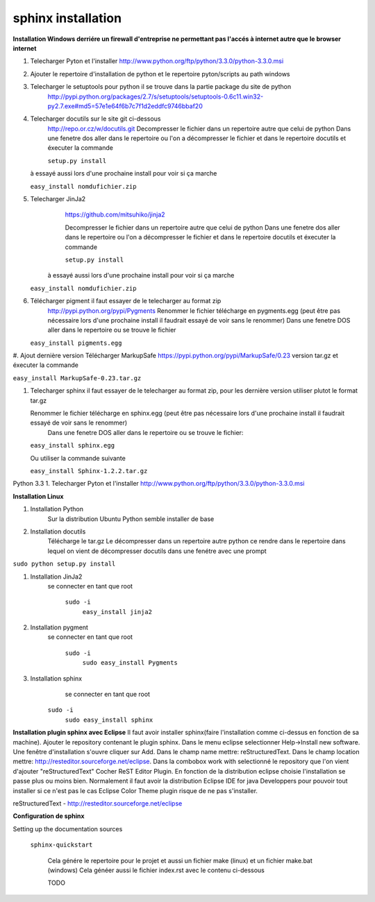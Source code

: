 ﻿.. versionadded:: 1.0
    1 février 2013
.. versionadded:: 1.1
    The linux sphinx installation

sphinx installation
===================

**Installation Windows derriére un firewall d'entreprise ne permettant pas l'accés à internet autre que le browser internet**

1. Telecharger Pyton et l'installer http://www.python.org/ftp/python/3.3.0/python-3.3.0.msi

#. Ajouter le repertoire d'installation de python et le repertoire pyton/scripts au path windows

#. Telecharger le setuptools pour python il se trouve dans la partie package du site de python
	http://pypi.python.org/packages/2.7/s/setuptools/setuptools-0.6c11.win32-py2.7.exe#md5=57e1e64f6b7c7f1d2eddfc9746bbaf20

#. Telecharger docutils sur le site git ci-dessous
	http://repo.or.cz/w/docutils.git
	Decompresser le fichier dans un repertoire autre que celui de python
	Dans une fenetre dos aller dans le repertoire ou l'on a décompresser le fichier et dans le repertoire docutils
	et éxecuter la commande 
   
	``setup.py install``
   
   à essayé aussi lors d'une prochaine install pour voir si ça marche
   
   ``easy_install nomdufichier.zip``

#. Telecharger JinJa2 
	https://github.com/mitsuhiko/jinja2

	Decompresser le fichier dans un repertoire autre que celui de python
	Dans une fenetre dos aller dans le repertoire ou l'on a décompresser le fichier et dans le repertoire docutils
	et éxecuter la commande
    
	``setup.py install``
   
     à essayé aussi lors d'une prochaine install pour voir si ça marche
   
   ``easy_install nomdufichier.zip``
      

#. Télécharger pigment il faut essayer de le telecharger au format zip
	http://pypi.python.org/pypi/Pygments
	Renommer le fichier télécharge en pygments.egg (peut être pas nécessaire lors d'une prochaine install il faudrait essayé de voir sans le renommer) 
	Dans une fenetre DOS
	aller dans le repertoire ou se trouve le fichier
	
   ``easy_install pigments.egg``

#. Ajout dernière version 
Télécharger MarkupSafe https://pypi.python.org/pypi/MarkupSafe/0.23 version tar.gz
et éxecuter la commande 

``easy_install MarkupSafe-0.23.tar.gz``

#. Telecharger sphinx il faut essayer de le telecharger au format zip, pour les dernière version utiliser plutot le format tar.gz

   Renommer le fichier télécharge en sphinx.egg (peut être pas nécessaire lors d'une prochaine install il faudrait essayé de voir sans le renommer) 
	Dans une fenetre DOS
	aller dans le repertoire ou se trouve le fichier:
	
   ``easy_install sphinx.egg``
   
   Ou utiliser la commande suivante
   
   ``easy_install Sphinx-1.2.2.tar.gz``


Python 3.3
1. Telecharger Pyton et l'installer http://www.python.org/ftp/python/3.3.0/python-3.3.0.msi






**Installation Linux**

1. Installation Python
	Sur la distribution Ubuntu Python semble installer de base

#. Installation docutils
	Télécharge  le tar.gz
	Le décompresser dans un repertoire autre python
	ce rendre dans le repertoire dans lequel on vient de décompresser docutils dans une fenétre avec une prompt

``sudo python setup.py install``

#. Installation JinJa2
	se connecter en tant que root

		``sudo -i``
			``easy_install jinja2``


#. Installation pygment
	se connecter en tant que root

		``sudo -i``
			``sudo easy_install Pygments``
	
#. Installation sphinx
	se connecter en tant que root
		
      ``sudo -i``
			``sudo easy_install sphinx``
         
         
**Installation plugin sphinx avec Eclipse**
Il faut avoir installer sphinx(faire l'installation comme ci-dessus en fonction de sa machine).
Ajouter le repository contenant le plugin sphinx.
Dans le menu eclipse selectionner Help->Install new software.
Une fenêtre d'installation s'ouvre cliquer sur Add.
Dans le champ name mettre: reStructuredText.
Dans le champ location mettre: http://resteditor.sourceforge.net/eclipse.
Dans la combobox work with selectionné le repository que l'on vient d'ajouter "reStructuredText"
Cocher ReST Editor Plugin.
En fonction de la distribution eclipse choisie l'installation se passe plus ou moins bien.
Normalement il faut avoir la distribution Eclipse IDE for java Developpers pour pouvoir 
tout installer si ce n'est pas le cas Eclipse Color Theme plugin risque de ne pas s'installer.


reStructuredText - http://resteditor.sourceforge.net/eclipse         
	
**Configuration de sphinx**	
	
Setting up the documentation sources
	
   ``sphinx-quickstart``

	Cela génére le repertoire pour le projet et aussi un fichier make (linux) et un fichier make.bat (windows)
	Cela généer aussi le fichier index.rst avec le contenu ci-dessous

	TODO

  
 

